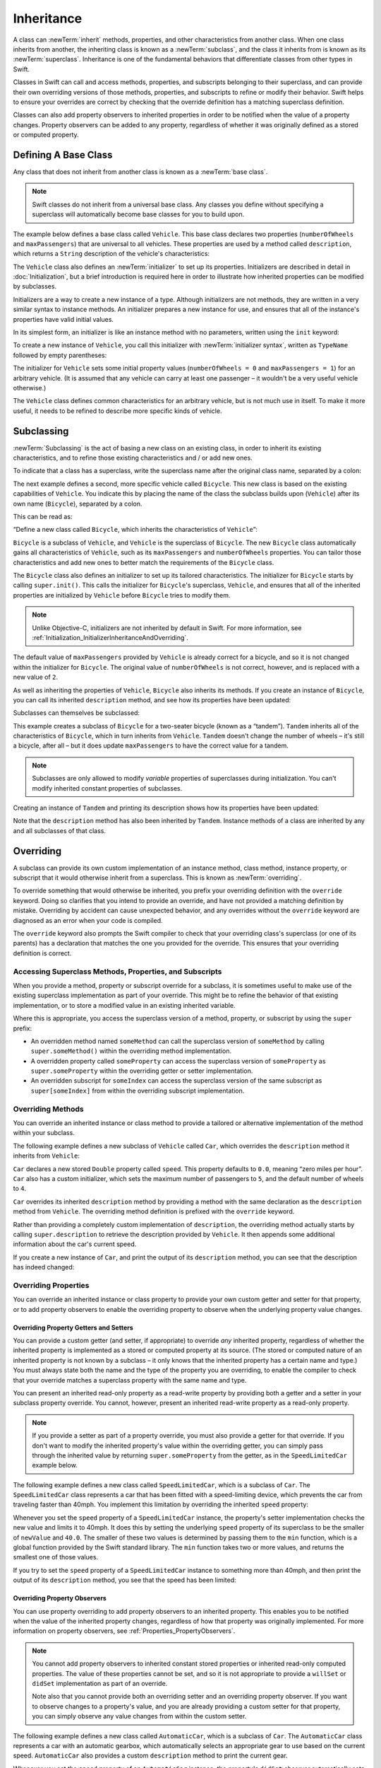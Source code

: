 Inheritance
===========

A class can :newTerm:`inherit` methods, properties, and other characteristics
from another class.
When one class inherits from another,
the inheriting class is known as a :newTerm:`subclass`,
and the class it inherits from is known as its :newTerm:`superclass`.
Inheritance is one of the fundamental behaviors that differentiate classes
from other types in Swift.

Classes in Swift can call and access
methods, properties, and subscripts belonging to their superclass,
and can provide their own overriding versions of those methods, properties, and subscripts
to refine or modify their behavior.
Swift helps to ensure your overrides are correct
by checking that the override definition has a matching superclass definition.

Classes can also add property observers to inherited properties
in order to be notified when the value of a property changes.
Property observers can be added to any property,
regardless of whether it was originally defined as a stored or computed property.

.. _Inheritance_DefiningABaseClass:

Defining A Base Class
---------------------

Any class that does not inherit from another class is known as a :newTerm:`base class`.

.. note::

   Swift classes do not inherit from a universal base class.
   Any classes you define without specifying a superclass
   will automatically become base classes for you to build upon.

The example below defines a base class called ``Vehicle``.
This base class declares two properties
(``numberOfWheels`` and ``maxPassengers``)
that are universal to all vehicles.
These properties are used by a method called ``description``,
which returns a ``String`` description of the vehicle's characteristics:

.. testcode:: inheritance

   -> class Vehicle {
         var numberOfWheels: Int
         var maxPassengers: Int
         func description() -> String {
            return "\(numberOfWheels) wheels; up to \(maxPassengers) passengers"
         }
         init() {
            numberOfWheels = 0
            maxPassengers = 1
         }
      }


.. QUESTION: this example doesn't really need an initializer.
   I could just as easily set the values as part of the property declaration.
   However, I'd then need to explain all about default initializers,
   and I don't really want to do that in this chapter.
   Is this the right approach?
   Should I mention the alternative (set at declaration) as well?

The ``Vehicle`` class also defines an :newTerm:`initializer`
to set up its properties.
Initializers are described in detail in :doc:`Initialization`,
but a brief introduction is required here in order to illustrate
how inherited properties can be modified by subclasses.

Initializers are a way to create a new instance of a type.
Although initializers are not methods,
they are written in a very similar syntax to instance methods.
An initializer prepares a new instance for use,
and ensures that all of the instance's properties have valid initial values.

In its simplest form, an initializer is like an instance method with no parameters,
written using the ``init`` keyword:

.. testcode:: inheritance

   >> class Test {
   -> init() {
         // perform some initialization here
      }
   >> }

To create a new instance of ``Vehicle``,
you call this initializer with :newTerm:`initializer syntax`,
written as ``TypeName`` followed by empty parentheses:

.. testcode:: inheritance

   -> let someVehicle = Vehicle()
   << // someVehicle : Vehicle = <Vehicle instance>

The initializer for ``Vehicle`` sets some initial property values
(``numberOfWheels = 0`` and ``maxPassengers = 1``)
for an arbitrary vehicle.
(It is assumed that any vehicle can carry at least one passenger –
it wouldn't be a very useful vehicle otherwise.)

The ``Vehicle`` class defines common characteristics for an arbitrary vehicle,
but is not much use in itself.
To make it more useful,
it needs to be refined to describe more specific kinds of vehicle.

.. _Inheritance_Subclassing:

Subclassing
-----------

:newTerm:`Subclassing` is the act of basing a new class on an existing class,
in order to inherit its existing characteristics,
and to refine those existing characteristics and / or add new ones.

To indicate that a class has a superclass,
write the superclass name after the original class name,
separated by a colon:

.. testcode:: protocolSyntax

   >> class SomeSuperclass {}
   -> class SomeClass: SomeSuperclass {
         // class definition goes here
      }

The next example defines a second, more specific vehicle called ``Bicycle``.
This new class is based on the existing capabilities of ``Vehicle``.
You indicate this by placing the name of the class the subclass builds upon (``Vehicle``)
after its own name (``Bicycle``), separated by a colon.

This can be read as:

“Define a new class called ``Bicycle``, which inherits the characteristics of ``Vehicle``”:

.. testcode:: inheritance

   -> class Bicycle: Vehicle {
         init() {
            super.init()
            numberOfWheels = 2
         }
      }

``Bicycle`` is a subclass of ``Vehicle``, and ``Vehicle`` is the superclass of ``Bicycle``.
The new ``Bicycle`` class automatically gains all characteristics of ``Vehicle``,
such as its ``maxPassengers`` and ``numberOfWheels`` properties.
You can tailor those characteristics and add new ones
to better match the requirements of the ``Bicycle`` class.

The ``Bicycle`` class also defines an initializer
to set up its tailored characteristics.
The initializer for ``Bicycle`` starts by calling ``super.init()``.
This calls the initializer for ``Bicycle``\ 's superclass, ``Vehicle``,
and ensures that all of the inherited properties are initialized by ``Vehicle``
before ``Bicycle`` tries to modify them.

.. note::

   Unlike Objective-C, initializers are not inherited by default in Swift.
   For more information, see :ref:`Initialization_InitializerInheritanceAndOverriding`.

The default value of ``maxPassengers`` provided by ``Vehicle`` is already correct for a bicycle,
and so it is not changed within the initializer for ``Bicycle``.
The original value of ``numberOfWheels`` is not correct, however,
and is replaced with a new value of ``2``.

As well as inheriting the properties of ``Vehicle``,
``Bicycle`` also inherits its methods.
If you create an instance of ``Bicycle``,
you can call its inherited ``description`` method,
and see how its properties have been updated:

.. testcode:: inheritance

   -> let bicycle = Bicycle()
   << // bicycle : Bicycle = <Bicycle instance>
   -> println("Bicycle: \(bicycle.description())")
   </ Bicycle: 2 wheels; up to 1 passengers

Subclasses can themselves be subclassed:

.. testcode:: inheritance

   -> class Tandem: Bicycle {
         init() {
            super.init()
            maxPassengers = 2
         }
      }

This example creates a subclass of ``Bicycle`` for a two-seater bicycle
(known as a “tandem”).
``Tandem`` inherits all of the characteristics of ``Bicycle``,
which in turn inherits from ``Vehicle``.
``Tandem`` doesn't change the number of wheels – it's still a bicycle, after all –
but it does update ``maxPassengers`` to have the correct value for a tandem.

.. note::

   Subclasses are only allowed to modify
   *variable* properties of superclasses during initialization.
   You can't modify inherited constant properties of subclasses.

Creating an instance of ``Tandem`` and printing its description
shows how its properties have been updated:

.. testcode:: inheritance

   -> let tandem = Tandem()
   << // tandem : Tandem = <Tandem instance>
   -> println("Tandem: \(tandem.description())")
   </ Tandem: 2 wheels; up to 2 passengers

Note that the ``description`` method has also been inherited by ``Tandem``.
Instance methods of a class are inherited by any and all subclasses of that class.

.. QUESTION: Should I mention that you can subclass from NSObject?

.. _Inheritance_Overriding:

Overriding
----------

A subclass can provide its own custom implementation of
an instance method, class method, instance property, or subscript
that it would otherwise inherit from a superclass.
This is known as :newTerm:`overriding`.

To override something that would otherwise be inherited,
you prefix your overriding definition with the ``override`` keyword.
Doing so clarifies that you intend to provide an override,
and have not provided a matching definition by mistake.
Overriding by accident can cause unexpected behavior,
and any overrides without the ``override`` keyword are
diagnosed as an error when your code is compiled.

The ``override`` keyword also prompts the Swift compiler
to check that your overriding class's superclass (or one of its parents)
has a declaration that matches the one you provided for the override.
This ensures that your overriding definition is correct.

.. _Inheritance_AccessingSuperclass:

Accessing Superclass Methods, Properties, and Subscripts
~~~~~~~~~~~~~~~~~~~~~~~~~~~~~~~~~~~~~~~~~~~~~~~~~~~~~~~~

When you provide a method, property or subscript override for a subclass,
it is sometimes useful to make use of the existing superclass implementation
as part of your override.
This might be to refine the behavior of that existing implementation,
or to store a modified value in an existing inherited variable.

Where this is appropriate,
you access the superclass version of a method, property, or subscript
by using the ``super`` prefix:

* An overridden method named ``someMethod`` can call the superclass version of ``someMethod``
  by calling ``super.someMethod()`` within the overriding method implementation.
* A overridden property called ``someProperty`` can access the superclass version of ``someProperty``
  as ``super.someProperty`` within the overriding getter or setter implementation.
* An overridden subscript for ``someIndex`` can access the superclass version of the same subscript
  as ``super[someIndex]`` from within the overriding subscript implementation.

.. _Inheritance_OverridingMethods:

Overriding Methods
~~~~~~~~~~~~~~~~~~

You can override an inherited instance or class method
to provide a tailored or alternative implementation of the method within your subclass.

The following example defines a new subclass of ``Vehicle`` called ``Car``,
which overrides the ``description`` method it inherits from ``Vehicle``:

.. testcode:: inheritance

   -> class Car: Vehicle {
         var speed: Double = 0.0
         init() {
            super.init()
            maxPassengers = 5
            numberOfWheels = 4
         }
         override func description() -> String {
            return super.description() + "; "
               + "traveling at \(speed) mph"
         }
      }

``Car`` declares a new stored ``Double`` property called ``speed``.
This property defaults to ``0.0``, meaning “zero miles per hour”.
``Car`` also has a custom initializer,
which sets the maximum number of passengers to ``5``,
and the default number of wheels to ``4``.

``Car`` overrides its inherited ``description`` method
by providing a method with the same declaration as the ``description`` method from ``Vehicle``.
The overriding method definition is prefixed with the ``override`` keyword.

Rather than providing a completely custom implementation of ``description``,
the overriding method actually starts by calling ``super.description`` to retrieve
the description provided by ``Vehicle``.
It then appends some additional information about the car's current speed.

If you create a new instance of ``Car``,
and print the output of its ``description`` method,
you can see that the description has indeed changed:

.. testcode:: inheritance

   -> let car = Car()
   << // car : Car = <Car instance>
   -> println("Car: \(car.description())")
   </ Car: 4 wheels; up to 5 passengers; traveling at 0.0 mph

.. _Inheritance_OverridingProperties:

Overriding Properties
~~~~~~~~~~~~~~~~~~~~~

You can override an inherited instance or class property
to provide your own custom getter and setter for that property,
or to add property observers to enable the overriding property
to observe when the underlying property value changes.

.. _Inheritance_OverridingPropertyGettersAndSetters:

Overriding Property Getters and Setters
_______________________________________

You can provide a custom getter (and setter, if appropriate)
to override *any* inherited property,
regardless of whether the inherited property is implemented as
a stored or computed property at its source.
(The stored or computed nature of an inherited property is not known by a subclass –
it only knows that the inherited property has a certain name and type.)
You must always state both the name and the type of the property you are overriding,
to enable the compiler to check that your override matches
a superclass property with the same name and type.

You can present an inherited read-only property as a read-write property
by providing both a getter and a setter in your subclass property override.
You cannot, however, present an inherited read-write property as a read-only property.

.. note::

   If you provide a setter as part of a property override,
   you must also provide a getter for that override.
   If you don't want to modify the inherited property's value within the overriding getter,
   you can simply pass through the inherited value
   by returning ``super.someProperty`` from the getter,
   as in the ``SpeedLimitedCar`` example below.

The following example defines a new class called ``SpeedLimitedCar``,
which is a subclass of ``Car``.
The ``SpeedLimitedCar`` class represents a car that has been fitted with
a speed-limiting device, which prevents the car from traveling faster than 40mph.
You implement this limitation by overriding the inherited ``speed`` property:

.. testcode:: inheritance

   -> class SpeedLimitedCar: Car {
         override var speed: Double  {
            get {
               return super.speed
            }
            set {
               super.speed = min(newValue, 40.0)
            }
         }
      }

.. FIXME: this is currently reporting a warning due to <rdar://problem/16941124>
   Overriding property observers warn about using the property value "within its own getter"

Whenever you set the ``speed`` property of a ``SpeedLimitedCar`` instance,
the property's setter implementation checks the new value and limits it to 40mph.
It does this by setting the underlying ``speed`` property of its superclass
to be the smaller of ``newValue`` and ``40.0``.
The smaller of these two values is determined by passing them to the ``min`` function,
which is a global function provided by the Swift standard library.
The ``min`` function takes two or more values,
and returns the smallest one of those values.

If you try to set the ``speed`` property of a ``SpeedLimitedCar`` instance
to something more than 40mph, and then print the output of its ``description`` method,
you see that the speed has been limited:

.. testcode:: inheritance

   -> let limitedCar = SpeedLimitedCar()
   << // limitedCar : SpeedLimitedCar = <SpeedLimitedCar instance>
   -> limitedCar.speed = 60.0
   -> println("SpeedLimitedCar: \(limitedCar.description())")
   </ SpeedLimitedCar: 4 wheels; up to 5 passengers; traveling at 40.0 mph

.. _Inheritance_OverridingPropertyObservers:

Overriding Property Observers
_____________________________

You can use property overriding to add property observers to an inherited property.
This enables you to be notified when the value of the inherited property changes,
regardless of how that property was originally implemented.
For more information on property observers, see :ref:`Properties_PropertyObservers`.

.. note::

   You cannot add property observers to
   inherited constant stored properties or inherited read-only computed properties.
   The value of these properties cannot be set,
   and so it is not appropriate to provide a ``willSet`` or ``didSet`` implementation
   as part of an override.

   Note also that you cannot provide both
   an overriding setter and an overriding property observer.
   If you want to observe changes to a property's value,
   and you are already providing a custom setter for that property,
   you can simply observe any value changes from within the custom setter.

The following example defines a new class called ``AutomaticCar``,
which is a subclass of ``Car``.
The ``AutomaticCar`` class represents a car with an automatic gearbox,
which automatically selects an appropriate gear to use based on the current speed.
``AutomaticCar`` also provides a custom ``description`` method to print the current gear.

.. testcode:: inheritance

   -> class AutomaticCar: Car {
         var gear = 1
         override var speed: Double {
            didSet {
               gear = Int(speed / 10.0) + 1
            }
         }
         override func description() -> String {
            return super.description() + " in gear \(gear)"
         }
      }

Whenever you set the ``speed`` property of an ``AutomaticCar`` instance,
the property's ``didSet`` observer automatically sets the ``gear`` property to
an appropriate choice of gear for the new speed.
Specifically, the property observer chooses a gear which is
the new ``speed`` value divided by ``10``,
rounded down to the nearest integer, plus ``1``.
A speed of ``10.0`` produces a gear of ``1``,
and a speed of ``35.0`` produces a gear of ``4``:

.. testcode:: inheritance

   -> let automatic = AutomaticCar()
   << // automatic : AutomaticCar = <AutomaticCar instance>
   -> automatic.speed = 35.0
   -> println("AutomaticCar: \(automatic.description())")
   </ AutomaticCar: 4 wheels; up to 5 passengers; traveling at 35.0 mph in gear 4

.. _Inheritance_PreventingOverridesOfMethodsPropertiesAndSubscripts:

Preventing Overrides of Methods, Properties and Subscripts
~~~~~~~~~~~~~~~~~~~~~~~~~~~~~~~~~~~~~~~~~~~~~~~~~~~~~~~~~~

You can prevent a method, property, or subscript from being overridden
by marking it as :newTerm:`final`.
Do this by writing the ``@final`` attribute before its introducer keyword
(such as ``@final var``, ``@final func``, ``@final class func``, and ``@final subscript``).

Any attempts to override a final method, property, or subscript in a subclass
are reported as a compile-time error.
Methods, properties or subscripts that you add to a class in an extension
can also be marked as final within the extension's definition.

You can mark an entire class as final by writing the ``@final`` attribute
before the ``class`` keyword in its class definition (``@final class``).
Any attempts to subclass a final class will be reported as a compile-time error.

.. TODO: I should probably provide an example here.

.. TODO: provide more information about function signatures,
   and what does / does not make them unique.
   For example, the parameter names do not have to match
   in order for a function to override a similar signature in its parent.
   (This is true for both of the function declaration syntaxes.)

.. TODO: Mention that you can return more-specific types, and take less-specific types,
   when overriding methods that use optionals / unchecked optionals.
   
.. _Methods_OverridingTypeMethods:

Overriding Type Methods
~~~~~~~~~~~~~~~~~~~~~~~

.. write-me::
